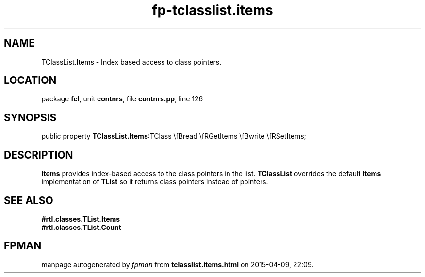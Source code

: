 .\" file autogenerated by fpman
.TH "fp-tclasslist.items" 3 "2014-03-14" "fpman" "Free Pascal Programmer's Manual"
.SH NAME
TClassList.Items - Index based access to class pointers.
.SH LOCATION
package \fBfcl\fR, unit \fBcontnrs\fR, file \fBcontnrs.pp\fR, line 126
.SH SYNOPSIS
public property  \fBTClassList.Items\fR:TClass \\fBread \\fRGetItems \\fBwrite \\fRSetItems;
.SH DESCRIPTION
\fBItems\fR provides index-based access to the class pointers in the list. \fBTClassList\fR overrides the default \fBItems\fR implementation of \fBTList\fR so it returns class pointers instead of pointers.


.SH SEE ALSO
.TP
.B #rtl.classes.TList.Items

.TP
.B #rtl.classes.TList.Count


.SH FPMAN
manpage autogenerated by \fIfpman\fR from \fBtclasslist.items.html\fR on 2015-04-09, 22:09.

